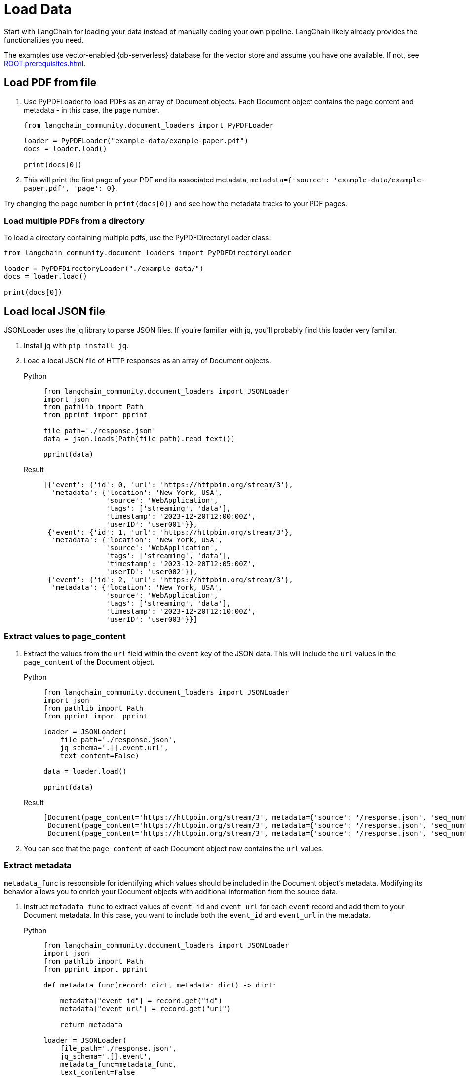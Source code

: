 = Load Data

Start with LangChain for loading your data instead of manually coding your own pipeline.
LangChain likely already provides the functionalities you need.

The examples use vector-enabled {db-serverless} database for the vector store and assume you have one available. If not, see xref:ROOT:prerequisites.adoc[].

== Load PDF from file

. Use PyPDFLoader to load PDFs as an array of Document objects.
Each Document object contains the page content and metadata - in this case, the page number.
+
[source,python]
----
from langchain_community.document_loaders import PyPDFLoader

loader = PyPDFLoader("example-data/example-paper.pdf")
docs = loader.load()

print(docs[0])
----
+
. This will print the first page of your PDF and its associated metadata, `metadata={'source': 'example-data/example-paper.pdf', 'page': 0}`.

Try changing the page number in `print(docs[0])` and see how the metadata tracks to your PDF pages.

=== Load multiple PDFs from a directory

To load a directory containing multiple pdfs, use the PyPDFDirectoryLoader class:
[source,python]
----
from langchain_community.document_loaders import PyPDFDirectoryLoader

loader = PyPDFDirectoryLoader("./example-data/")
docs = loader.load()

print(docs[0])
----

== Load local JSON file

JSONLoader uses the jq library to parse JSON files. If you're familiar with jq, you'll probably find this loader very familiar.

. Install jq with `pip install jq`.
. Load a local JSON file of HTTP responses as an array of Document objects.
+
[tabs]
======
Python::
+
[source,python]
----
from langchain_community.document_loaders import JSONLoader
import json
from pathlib import Path
from pprint import pprint

file_path='./response.json'
data = json.loads(Path(file_path).read_text())

pprint(data)
----

Result::
+
[source,console]
----
[{'event': {'id': 0, 'url': 'https://httpbin.org/stream/3'},
  'metadata': {'location': 'New York, USA',
               'source': 'WebApplication',
               'tags': ['streaming', 'data'],
               'timestamp': '2023-12-20T12:00:00Z',
               'userID': 'user001'}},
 {'event': {'id': 1, 'url': 'https://httpbin.org/stream/3'},
  'metadata': {'location': 'New York, USA',
               'source': 'WebApplication',
               'tags': ['streaming', 'data'],
               'timestamp': '2023-12-20T12:05:00Z',
               'userID': 'user002'}},
 {'event': {'id': 2, 'url': 'https://httpbin.org/stream/3'},
  'metadata': {'location': 'New York, USA',
               'source': 'WebApplication',
               'tags': ['streaming', 'data'],
               'timestamp': '2023-12-20T12:10:00Z',
               'userID': 'user003'}}]
----
======

=== Extract values to page_content

. Extract the values from the `url` field within the `event` key of the JSON data.
This will include the `url` values in the `page_content` of the Document object.
+
[tabs]
======
Python::
+
[source,python]
----
from langchain_community.document_loaders import JSONLoader
import json
from pathlib import Path
from pprint import pprint

loader = JSONLoader(
    file_path='./response.json',
    jq_schema='.[].event.url',
    text_content=False)

data = loader.load()

pprint(data)
----

Result::
+
[source,console]
----
[Document(page_content='https://httpbin.org/stream/3', metadata={'source': '/response.json', 'seq_num': 1}),
 Document(page_content='https://httpbin.org/stream/3', metadata={'source': '/response.json', 'seq_num': 2}),
 Document(page_content='https://httpbin.org/stream/3', metadata={'source': '/response.json', 'seq_num': 3})]
----
======
+
. You can see that the `page_content` of each Document object now contains the `url` values.

=== Extract metadata

`metadata_func` is responsible for identifying which values should be included in the Document object's metadata. Modifying its behavior allows you to enrich your Document objects with additional information from the source data.

. Instruct `metadata_func` to extract values of `event_id` and `event_url` for each `event` record and add them to your Document metadata.
In this case, you want to include both the `event_id` and `event_url` in the metadata.
+
[tabs]
======
Python::
+
[source,python]
----
from langchain_community.document_loaders import JSONLoader
import json
from pathlib import Path
from pprint import pprint

def metadata_func(record: dict, metadata: dict) -> dict:

    metadata["event_id"] = record.get("id")
    metadata["event_url"] = record.get("url")

    return metadata

loader = JSONLoader(
    file_path='./response.json',
    jq_schema='.[].event',
    metadata_func=metadata_func,
    text_content=False
)

data = loader.load()

pprint(data)
----

Result::
+
[source,console]
----
[Document(page_content='{"url": "https://httpbin.org/stream/3", "id": 0}', metadata={'source': 'response.json', 'seq_num': 1, 'event_id': 0, 'event_url': 'https://httpbin.org/stream/3'}),
 Document(page_content='{"url": "https://httpbin.org/stream/3", "id": 1}', metadata={'source': 'response.json', 'seq_num': 2, 'event_id': 1, 'event_url': 'https://httpbin.org/stream/3'}),
 Document(page_content='{"url": "https://httpbin.org/stream/3", "id": 2}', metadata={'source': 'response.json', 'seq_num': 3, 'event_id': 2, 'event_url': 'https://httpbin.org/stream/3'})]
----
======
+
. You can see that both `event_id` and `event_url` are now included in the metadata of each Document object.

== Alternatives

=== Load HTML

See the https://python.langchain.com/docs/modules/data_connection/document_loaders/html[LangChain HTMLLoader] for loading HTML documents.

=== Load data from S3

See the https://python.langchain.com/docs/integrations/document_loaders/aws_s3_file[LangChain S3 loader] for loading Document objects from an AWS S3 file bucket.

=== Load data from Google Cloud Storage

See the https://python.langchain.com/docs/integrations/document_loaders/google_cloud_storage_file[LangChain Google Cloud Storage file loader] for loading Document objects from a Google Cloud Storage file object.

